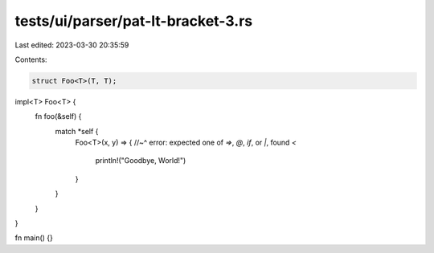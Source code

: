 tests/ui/parser/pat-lt-bracket-3.rs
===================================

Last edited: 2023-03-30 20:35:59

Contents:

.. code-block:: rs

    struct Foo<T>(T, T);

impl<T> Foo<T> {
    fn foo(&self) {
        match *self {
            Foo<T>(x, y) => {
            //~^ error: expected one of `=>`, `@`, `if`, or `|`, found `<`
              println!("Goodbye, World!")
            }
        }
    }
}

fn main() {}


